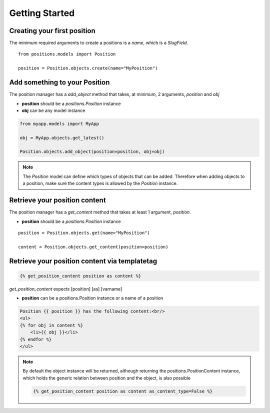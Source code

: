 
Getting Started
===============

Creating your first position
----------------------------

The minimum required arguments to create a positions is a `name`, which is a `SlugField`.

::

    from positions.models import Position
    
    position = Position.objects.create(name="MyPosition")
    
    
Add something to your Position
------------------------------

The position manager has a `add_object` method that takes, at minimum, 2 arguments, `position` and `obj`

* **position** should be a `positions.Position` instance
* **obj** can be any model instance

.. code-block:: python
    
    from myapp.models import MyApp
    
    obj = MyApp.objects.get_latest()

    Position.objects.add_object(position=position, obj=obj)
    
    
.. note::

    The `Position` model can define which types of objects that can be added. 
    Therefore when adding objects to a position, make sure the content types 
    is allowed by the `Position` instance.
    
Retrieve your position content
------------------------------

The position manager has a `get_content` method that takes at least 1 argument, `position`.

* **position** should be a `positions.Position` instance

::

    position = Position.objects.get(name="MyPosition")
    
    content = Position.objects.get_content(position=position)
    
    
Retrieve your position content via templatetag
----------------------------------------------

.. code-block:: django

    {% get_position_content position as content %}
    
`get_position_content` expects [position] [as] [varname]

* **position** can be a positions.Position instance or a name of a position


.. code-block:: django
    
    Position {{ position }} has the following content:<br/>
    <ul>
    {% for obj in content %}
        <li>{{ obj }}</li>
    {% endfor %}
    </ul>
    
.. note::

    By default the object instance will be returned, although returning the positions.PositionContent instance, which holds the generic relation between position and the object, is also possible
    
    .. code-block:: django
    
        {% get_position_content position as content as_content_type=False %}
        